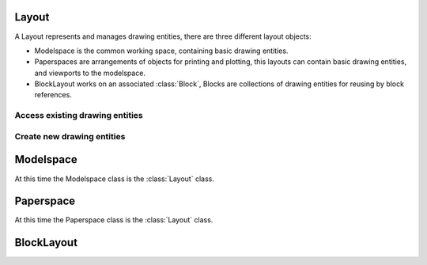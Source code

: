 Layout
======

A Layout represents and manages drawing entities, there are three different
layout objects:

- Modelspace is the common working space, containing basic drawing entities.
- Paperspaces are arrangements of objects for printing and plotting,
  this layouts can contain basic drawing entities, and viewports to the
  modelspace.

- BlockLayout works on an associated :class:`Block`, Blocks are
  collections of drawing entities for reusing by block references.

.. class:: Layout

Access existing drawing entities
--------------------------------

.. method:: Layout.__iter__()

   Iterate over all drawing entities in this layout.

.. method:: Layout.__contains__(entity)

   Test if the layout contains the drawing element `entity`.

.. method:: Layout.query(query='*')

   Get included DXF entities matching the :ref:`entity query string` *query*.
   Returns a sequence of type :class:`EntityQuery`.

Create new drawing entities
---------------------------

.. method:: Layout.add_line(start, end, dxfattribs={})

   Add a :class:`Line` element, starting at 2D/3D point `start` and ending at
   the 2D/3D point `end`.

.. method:: Layout.add_circle(center, radius, dxfattribs={})

   Add a :class:`Circle` element, `center` is 2D/3D point, `radius` in drawing
   units.

.. method:: Layout.add_arc(center, radius, start_angle, end_angle, dxfattribs={})

   Add an :class:`Arc` element, `center` is 2D/3D point, `radius` in drawing
   units, `start_angle` and `end_angle` in degrees.

.. method:: Layout.add_solid(points, dxfattribs={})

   Add a :class:`Solid` element, `points` is list of 3 or 4 2D/3D points.

.. method:: Layout.add_trace(points, dxfattribs={})

   Add a :class:`Trace` element, `points` is list of 3 or 4 2D/3D points.

.. method:: Layout.add_3Dface(points, dxfattribs={})

   Add a :class:`3DFace` element, `points` is list of 3 or 4 2D/3D points.

.. method:: Layout.add_text(text, dxfattribs={})

   Add a :class:`Text` element, `text` is a string, see also :class:`Style`.

.. method:: Layout.add_blockref(name, insert, dxfattribs={})

   Add an :class:`Insert` element, `name` is the block name, `insert` is a
   2D/3D point.

.. method:: Layout.add_auto_blockref(name, insert, values, dxfattribs={})

   Add an :class:`Insert` element, `name` is the block name, `insert` is a
   2D/3D point. Add :class:`Attdef`, defined in the block definition,
   automatically as :class:`Attrib` to the block reference, and set text of
   :class:`Attrib`. `values` is a dict with key=tag, value=text values.

.. method:: Layout.add_attrib(tag, text, insert, dxfattribs={})

   Add an :class:`Attrib` element, `tag` is the attrib-tag, `text` is the
   attrib content.

.. method:: Layout.add_polyline2D(points, dxfattribs={})

   Add a :class:`Polyline` element, `points` is list of 2D points.

.. method:: Layout.add_polyline3D(points, dxfattribs={})

   Add a :class:`Polyline` element, `points` is list of 3D points.

.. method:: Layout.add_polymesh(size=(3, 3), dxfattribs={})

   Add a :class:`Polymesh` element, `size` is a 2-tuple (`mcount`, `ncount`).
   A polymesh is a grid of `mcount` x `ncount` vertices and every vertex has its
   own xyz-coordinates.

.. method:: Layout.add_polyface(dxfattribs={})

   Add a :class:`Polyface` element.

Modelspace
==========

.. class:: Modelspace

   At this time the Modelspace class is the :class:`Layout` class.

Paperspace
==========

.. class:: Paperspace

   At this time the Paperspace class is the :class:`Layout` class.

BlockLayout
===========

.. class:: BlockLayout(Layout)

.. attribute:: BlockLayout.name

   The name of the associated block element. (read/write)

.. attribute:: BlockLayout.block

   Get the associated DXF *BLOCK* entity.

.. method:: BlockLayout.add_attdef(tag, insert, dxfattribs=None)

   Add an :class:`Attdef` element, `tag` is the attribute-tag, `insert` is the
   2D/3D insertion point of the Attribute.

.. method:: BlockLayout.attdefs()

   Iterator for included :class:`Attdef` entities.
